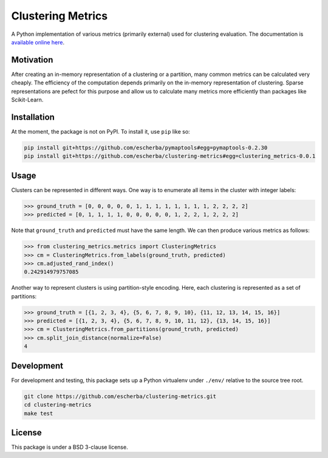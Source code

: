 Clustering Metrics
==================

A Python implementation of various metrics (primarily external) used for clustering evaluation. The documentation is `available online here <https://escherba.github.io/clustering-metrics/>`_.

Motivation
----------

After creating an in-memory representation of a clustering or a partition, many common metrics can be calculated
very cheaply. The efficiency of the computation depends primarily on the in-memory representation of clustering.
Sparse representations are pefect for this purpose and allow us to calculate many metrics more efficiently than
packages like Scikit-Learn.

Installation
------------

At the moment, the package is not on PyPI. To install it, use ``pip`` like so:

.. code-block:: bash

   pip install git+https://github.com/escherba/pymaptools#egg=pymaptools-0.2.30
   pip install git+https://github.com/escherba/clustering-metrics#egg=clustering_metrics-0.0.1

Usage
-----

Clusters can be represented in different ways. One way is to enumerate all items in the cluster with integer labels:

.. code-block:: python

   >>> ground_truth = [0, 0, 0, 0, 0, 1, 1, 1, 1, 1, 1, 1, 1, 2, 2, 2, 2]
   >>> predicted = [0, 1, 1, 1, 1, 0, 0, 0, 0, 0, 1, 2, 2, 1, 2, 2, 2]

Note that ``ground_truth`` and ``predicted`` must have the same length. We can then produce various metrics
as follows:

.. code-block:: python

   >>> from clustering_metrics.metrics import ClusteringMetrics
   >>> cm = ClusteringMetrics.from_labels(ground_truth, predicted)
   >>> cm.adjusted_rand_index()
   0.242914979757085


Another way to represent clusters is using partition-style encoding. Here, each clustering is represented
as a set of partitions:

.. code-block:: python

   >>> ground_truth = [{1, 2, 3, 4}, {5, 6, 7, 8, 9, 10}, {11, 12, 13, 14, 15, 16}]
   >>> predicted = [{1, 2, 3, 4}, {5, 6, 7, 8, 9, 10, 11, 12}, {13, 14, 15, 16}]
   >>> cm = ClusteringMetrics.from_partitions(ground_truth, predicted)
   >>> cm.split_join_distance(normalize=False)
   4

Development
-----------

For development and testing, this package sets up a Python virtualenv under ``./env/``
relative to the source tree root.

.. code-block:: bash

   git clone https://github.com/escherba/clustering-metrics.git
   cd clustering-metrics
   make test


License
-------

This package is under a BSD 3-clause license.
